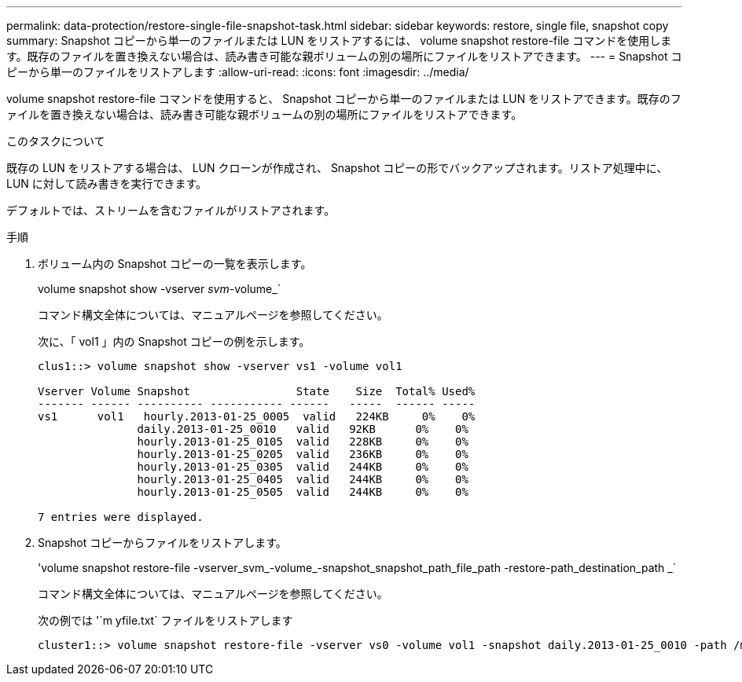 ---
permalink: data-protection/restore-single-file-snapshot-task.html 
sidebar: sidebar 
keywords: restore, single file, snapshot copy 
summary: Snapshot コピーから単一のファイルまたは LUN をリストアするには、 volume snapshot restore-file コマンドを使用します。既存のファイルを置き換えない場合は、読み書き可能な親ボリュームの別の場所にファイルをリストアできます。 
---
= Snapshot コピーから単一のファイルをリストアします
:allow-uri-read: 
:icons: font
:imagesdir: ../media/


[role="lead"]
volume snapshot restore-file コマンドを使用すると、 Snapshot コピーから単一のファイルまたは LUN をリストアできます。既存のファイルを置き換えない場合は、読み書き可能な親ボリュームの別の場所にファイルをリストアできます。

.このタスクについて
既存の LUN をリストアする場合は、 LUN クローンが作成され、 Snapshot コピーの形でバックアップされます。リストア処理中に、 LUN に対して読み書きを実行できます。

デフォルトでは、ストリームを含むファイルがリストアされます。

.手順
. ボリューム内の Snapshot コピーの一覧を表示します。
+
volume snapshot show -vserver _svm_-volume_`

+
コマンド構文全体については、マニュアルページを参照してください。

+
次に、「 vol1 」内の Snapshot コピーの例を示します。

+
[listing]
----

clus1::> volume snapshot show -vserver vs1 -volume vol1

Vserver Volume Snapshot                State    Size  Total% Used%
------- ------ ---------- ----------- ------   -----  ------ -----
vs1	 vol1   hourly.2013-01-25_0005  valid   224KB     0%    0%
               daily.2013-01-25_0010   valid   92KB      0%    0%
               hourly.2013-01-25_0105  valid   228KB     0%    0%
               hourly.2013-01-25_0205  valid   236KB     0%    0%
               hourly.2013-01-25_0305  valid   244KB     0%    0%
               hourly.2013-01-25_0405  valid   244KB     0%    0%
               hourly.2013-01-25_0505  valid   244KB     0%    0%

7 entries were displayed.
----
. Snapshot コピーからファイルをリストアします。
+
'volume snapshot restore-file -vserver_svm_-volume_-snapshot_snapshot_path_file_path -restore-path_destination_path _`

+
コマンド構文全体については、マニュアルページを参照してください。

+
次の例では '`m yfile.txt` ファイルをリストアします

+
[listing]
----
cluster1::> volume snapshot restore-file -vserver vs0 -volume vol1 -snapshot daily.2013-01-25_0010 -path /myfile.txt
----


